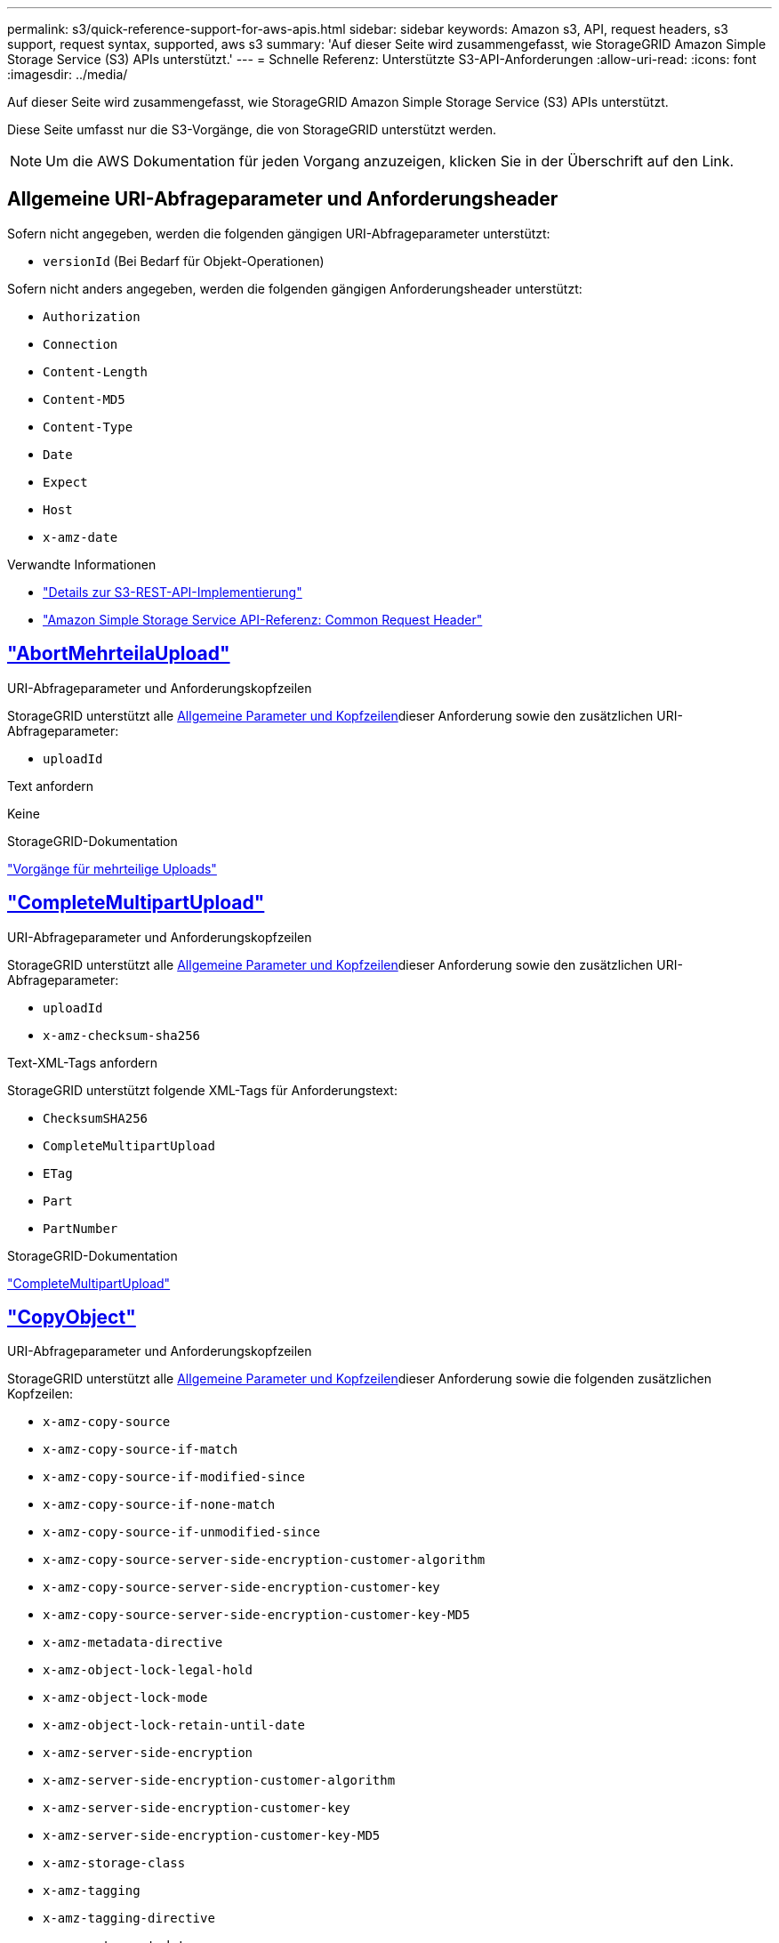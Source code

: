 ---
permalink: s3/quick-reference-support-for-aws-apis.html 
sidebar: sidebar 
keywords: Amazon s3, API, request headers, s3 support, request syntax, supported, aws s3 
summary: 'Auf dieser Seite wird zusammengefasst, wie StorageGRID Amazon Simple Storage Service (S3) APIs unterstützt.' 
---
= Schnelle Referenz: Unterstützte S3-API-Anforderungen
:allow-uri-read: 
:icons: font
:imagesdir: ../media/


[role="lead"]
Auf dieser Seite wird zusammengefasst, wie StorageGRID Amazon Simple Storage Service (S3) APIs unterstützt.

Diese Seite umfasst nur die S3-Vorgänge, die von StorageGRID unterstützt werden.


NOTE: Um die AWS Dokumentation für jeden Vorgang anzuzeigen, klicken Sie in der Überschrift auf den Link.



== Allgemeine URI-Abfrageparameter und Anforderungsheader

Sofern nicht angegeben, werden die folgenden gängigen URI-Abfrageparameter unterstützt:

* `versionId` (Bei Bedarf für Objekt-Operationen)


Sofern nicht anders angegeben, werden die folgenden gängigen Anforderungsheader unterstützt:

* `Authorization`
* `Connection`
* `Content-Length`
* `Content-MD5`
* `Content-Type`
* `Date`
* `Expect`
* `Host`
* `x-amz-date`


.Verwandte Informationen
* link:../s3/s3-rest-api-supported-operations-and-limitations.html["Details zur S3-REST-API-Implementierung"]
* https://docs.aws.amazon.com/AmazonS3/latest/API/RESTCommonRequestHeaders.html["Amazon Simple Storage Service API-Referenz: Common Request Header"^]




== https://docs.aws.amazon.com/AmazonS3/latest/API/API_AbortMultipartUpload.html["AbortMehrteilaUpload"^]

.URI-Abfrageparameter und Anforderungskopfzeilen
StorageGRID unterstützt alle <<common-params,Allgemeine Parameter und Kopfzeilen>>dieser Anforderung sowie den zusätzlichen URI-Abfrageparameter:

* `uploadId`


.Text anfordern
Keine

.StorageGRID-Dokumentation
link:operations-for-multipart-uploads.html["Vorgänge für mehrteilige Uploads"]



== https://docs.aws.amazon.com/AmazonS3/latest/API/API_CompleteMultipartUpload.html["CompleteMultipartUpload"^]

.URI-Abfrageparameter und Anforderungskopfzeilen
StorageGRID unterstützt alle <<common-params,Allgemeine Parameter und Kopfzeilen>>dieser Anforderung sowie den zusätzlichen URI-Abfrageparameter:

* `uploadId`
* `x-amz-checksum-sha256`


.Text-XML-Tags anfordern
StorageGRID unterstützt folgende XML-Tags für Anforderungstext:

* `ChecksumSHA256`
* `CompleteMultipartUpload`
* `ETag`
* `Part`
* `PartNumber`


.StorageGRID-Dokumentation
link:complete-multipart-upload.html["CompleteMultipartUpload"]



== https://docs.aws.amazon.com/AmazonS3/latest/API/API_CopyObject.html["CopyObject"^]

.URI-Abfrageparameter und Anforderungskopfzeilen
StorageGRID unterstützt alle <<common-params,Allgemeine Parameter und Kopfzeilen>>dieser Anforderung sowie die folgenden zusätzlichen Kopfzeilen:

* `x-amz-copy-source`
* `x-amz-copy-source-if-match`
* `x-amz-copy-source-if-modified-since`
* `x-amz-copy-source-if-none-match`
* `x-amz-copy-source-if-unmodified-since`
* `x-amz-copy-source-server-side-encryption-customer-algorithm`
* `x-amz-copy-source-server-side-encryption-customer-key`
* `x-amz-copy-source-server-side-encryption-customer-key-MD5`
* `x-amz-metadata-directive`
* `x-amz-object-lock-legal-hold`
* `x-amz-object-lock-mode`
* `x-amz-object-lock-retain-until-date`
* `x-amz-server-side-encryption`
* `x-amz-server-side-encryption-customer-algorithm`
* `x-amz-server-side-encryption-customer-key`
* `x-amz-server-side-encryption-customer-key-MD5`
* `x-amz-storage-class`
* `x-amz-tagging`
* `x-amz-tagging-directive`
* `x-amz-meta-<metadata-name>`


.Text anfordern
Keine

.StorageGRID-Dokumentation
link:put-object-copy.html["CopyObject"]



== https://docs.aws.amazon.com/AmazonS3/latest/API/API_CreateBucket.html["CreateBucket"^]

.URI-Abfrageparameter und Anforderungskopfzeilen
StorageGRID unterstützt alle <<common-params,Allgemeine Parameter und Kopfzeilen>>dieser Anforderung sowie die folgenden zusätzlichen Kopfzeilen:

* `x-amz-bucket-object-lock-enabled`


.Text anfordern
StorageGRID unterstützt alle Parameter des Abforderungskörpers, die zum Zeitpunkt der Implementierung von der Amazon S3 REST-API definiert wurden.

.StorageGRID-Dokumentation
link:operations-on-buckets.html["Operationen auf Buckets"]



== https://docs.aws.amazon.com/AmazonS3/latest/API/API_CreateMultipartUpload.html["CreateMultipartUpload"^]

.URI-Abfrageparameter und Anforderungskopfzeilen
StorageGRID unterstützt alle <<common-params,Allgemeine Parameter und Kopfzeilen>>dieser Anforderung sowie die folgenden zusätzlichen Kopfzeilen:

* `Cache-Control`
* `Content-Disposition`
* `Content-Encoding`
* `Content-Language`
* `Expires`
* `x-amz-checksum-algorithm`
* `x-amz-server-side-encryption`
* `x-amz-storage-class`
* `x-amz-server-side-encryption-customer-algorithm`
* `x-amz-server-side-encryption-customer-key`
* `x-amz-server-side-encryption-customer-key-MD5`
* `x-amz-tagging`
* `x-amz-object-lock-mode`
* `x-amz-object-lock-retain-until-date`
* `x-amz-object-lock-legal-hold`
* `x-amz-meta-<metadata-name>`


.Text anfordern
Keine

.StorageGRID-Dokumentation
link:initiate-multipart-upload.html["CreateMultipartUpload"]



== https://docs.aws.amazon.com/AmazonS3/latest/API/API_DeleteBucket.html["DeleteBucket"^]

.URI-Abfrageparameter und Anforderungskopfzeilen
StorageGRID unterstützt alle <<common-params,Allgemeine Parameter und Kopfzeilen>>dieser Anforderung.

.StorageGRID-Dokumentation
link:operations-on-buckets.html["Operationen auf Buckets"]



== https://docs.aws.amazon.com/AmazonS3/latest/API/API_DeleteBucketCors.html["DeleteBucketCors"^]

.URI-Abfrageparameter und Anforderungskopfzeilen
StorageGRID unterstützt alle <<common-params,Allgemeine Parameter und Kopfzeilen>>dieser Anforderung.

.Text anfordern
Keine

.StorageGRID-Dokumentation
link:operations-on-buckets.html["Operationen auf Buckets"]



== https://docs.aws.amazon.com/AmazonS3/latest/API/API_DeleteBucketEncryption.html["DeleteBucketEncryption"^]

.URI-Abfrageparameter und Anforderungskopfzeilen
StorageGRID unterstützt alle <<common-params,Allgemeine Parameter und Kopfzeilen>>dieser Anforderung.

.Text anfordern
Keine

.StorageGRID-Dokumentation
link:operations-on-buckets.html["Operationen auf Buckets"]



== https://docs.aws.amazon.com/AmazonS3/latest/API/API_DeleteBucketLifecycle.html["DeleteBucketLifecycle"^]

.URI-Abfrageparameter und Anforderungskopfzeilen
StorageGRID unterstützt alle <<common-params,Allgemeine Parameter und Kopfzeilen>>dieser Anforderung.

.Text anfordern
Keine

.StorageGRID-Dokumentation
* link:operations-on-buckets.html["Operationen auf Buckets"]
* link:create-s3-lifecycle-configuration.html["S3-Lebenszykluskonfiguration erstellen"]




== https://docs.aws.amazon.com/AmazonS3/latest/API/API_DeleteBucketPolicy.html["DeleteBucketRichtlinien"^]

.URI-Abfrageparameter und Anforderungskopfzeilen
StorageGRID unterstützt alle <<common-params,Allgemeine Parameter und Kopfzeilen>>dieser Anforderung.

.Text anfordern
Keine

.StorageGRID-Dokumentation
link:operations-on-buckets.html["Operationen auf Buckets"]



== https://docs.aws.amazon.com/AmazonS3/latest/API/API_DeleteBucketReplication.html["DeleteBucketReplication"^]

.URI-Abfrageparameter und Anforderungskopfzeilen
StorageGRID unterstützt alle <<common-params,Allgemeine Parameter und Kopfzeilen>>dieser Anforderung.

.Text anfordern
Keine

.StorageGRID-Dokumentation
link:operations-on-buckets.html["Operationen auf Buckets"]



== https://docs.aws.amazon.com/AmazonS3/latest/API/API_DeleteBucketTagging.html["DeleteBucketTagging"^]

.URI-Abfrageparameter und Anforderungskopfzeilen
StorageGRID unterstützt alle <<common-params,Allgemeine Parameter und Kopfzeilen>>dieser Anforderung.

.Text anfordern
Keine

.StorageGRID-Dokumentation
link:operations-on-buckets.html["Operationen auf Buckets"]



== https://docs.aws.amazon.com/AmazonS3/latest/API/API_DeleteObject.html["DeleteObject"^]

.URI-Abfrageparameter und Anforderungskopfzeilen
StorageGRID unterstützt alle <<common-params,Allgemeine Parameter und Kopfzeilen>>dieser Anforderung plus den folgenden zusätzlichen Anforderungsheader:

* `x-amz-bypass-governance-retention`


.Text anfordern
Keine

.StorageGRID-Dokumentation
link:operations-on-objects.html["Operationen für Objekte"]



== https://docs.aws.amazon.com/AmazonS3/latest/API/API_DeleteObjects.html["Objekte deObjekteObjekte"^]

.URI-Abfrageparameter und Anforderungskopfzeilen
StorageGRID unterstützt alle <<common-params,Allgemeine Parameter und Kopfzeilen>>dieser Anforderung plus den folgenden zusätzlichen Anforderungsheader:

* `x-amz-bypass-governance-retention`


.Text anfordern
StorageGRID unterstützt alle Parameter des Abforderungskörpers, die zum Zeitpunkt der Implementierung von der Amazon S3 REST-API definiert wurden.

.StorageGRID-Dokumentation
link:operations-on-objects.html["Operationen für Objekte"]



== https://docs.aws.amazon.com/AmazonS3/latest/API/API_DeleteObjectTagging.html["DeleteObjectTagging"^]

StorageGRID unterstützt alle <<common-params,Allgemeine Parameter und Kopfzeilen>>dieser Anforderung.

.Text anfordern
Keine

.StorageGRID-Dokumentation
link:operations-on-objects.html["Operationen für Objekte"]



== https://docs.aws.amazon.com/AmazonS3/latest/API/API_GetBucketAcl.html["GetBucketAcl"^]

.URI-Abfrageparameter und Anforderungskopfzeilen
StorageGRID unterstützt alle <<common-params,Allgemeine Parameter und Kopfzeilen>>dieser Anforderung.

.Text anfordern
Keine

.StorageGRID-Dokumentation
link:operations-on-buckets.html["Operationen auf Buckets"]



== https://docs.aws.amazon.com/AmazonS3/latest/API/API_GetBucketCors.html["GetBucketCors"^]

.URI-Abfrageparameter und Anforderungskopfzeilen
StorageGRID unterstützt alle <<common-params,Allgemeine Parameter und Kopfzeilen>>dieser Anforderung.

.Text anfordern
Keine

.StorageGRID-Dokumentation
link:operations-on-buckets.html["Operationen auf Buckets"]



== https://docs.aws.amazon.com/AmazonS3/latest/API/API_GetBucketEncryption.html["GetBucketEncryption"^]

.URI-Abfrageparameter und Anforderungskopfzeilen
StorageGRID unterstützt alle <<common-params,Allgemeine Parameter und Kopfzeilen>>dieser Anforderung.

.Text anfordern
Keine

.StorageGRID-Dokumentation
link:operations-on-buckets.html["Operationen auf Buckets"]



== https://docs.aws.amazon.com/AmazonS3/latest/API/API_GetBucketLifecycleConfiguration.html["GetBucketLifecycleKonfiguration"^]

.URI-Abfrageparameter und Anforderungskopfzeilen
StorageGRID unterstützt alle <<common-params,Allgemeine Parameter und Kopfzeilen>>dieser Anforderung.

.Text anfordern
Keine

.StorageGRID-Dokumentation
* link:operations-on-buckets.html["Operationen auf Buckets"]
* link:create-s3-lifecycle-configuration.html["S3-Lebenszykluskonfiguration erstellen"]




== https://docs.aws.amazon.com/AmazonS3/latest/API/API_GetBucketLocation.html["GetBucketLocation"^]

.URI-Abfrageparameter und Anforderungskopfzeilen
StorageGRID unterstützt alle <<common-params,Allgemeine Parameter und Kopfzeilen>>dieser Anforderung.

.Text anfordern
Keine

.StorageGRID-Dokumentation
link:operations-on-buckets.html["Operationen auf Buckets"]



== https://docs.aws.amazon.com/AmazonS3/latest/API/API_GetBucketNotificationConfiguration.html["GetBucketNotificationConfiguration"^]

.URI-Abfrageparameter und Anforderungskopfzeilen
StorageGRID unterstützt alle <<common-params,Allgemeine Parameter und Kopfzeilen>>dieser Anforderung.

.Text anfordern
Keine

.StorageGRID-Dokumentation
link:operations-on-buckets.html["Operationen auf Buckets"]



== https://docs.aws.amazon.com/AmazonS3/latest/API/API_GetBucketPolicy.html["GetBucketPolicy"^]

.URI-Abfrageparameter und Anforderungskopfzeilen
StorageGRID unterstützt alle <<common-params,Allgemeine Parameter und Kopfzeilen>>dieser Anforderung.

.Text anfordern
Keine

.StorageGRID-Dokumentation
link:operations-on-buckets.html["Operationen auf Buckets"]



== https://docs.aws.amazon.com/AmazonS3/latest/API/API_GetBucketReplication.html["GetBucketReplication"^]

.URI-Abfrageparameter und Anforderungskopfzeilen
StorageGRID unterstützt alle <<common-params,Allgemeine Parameter und Kopfzeilen>>dieser Anforderung.

.Text anfordern
Keine

.StorageGRID-Dokumentation
link:operations-on-buckets.html["Operationen auf Buckets"]



== https://docs.aws.amazon.com/AmazonS3/latest/API/API_GetBucketTagging.html["GetBucketTagging"^]

.URI-Abfrageparameter und Anforderungskopfzeilen
StorageGRID unterstützt alle <<common-params,Allgemeine Parameter und Kopfzeilen>>dieser Anforderung.

.Text anfordern
Keine

.StorageGRID-Dokumentation
link:operations-on-buckets.html["Operationen auf Buckets"]



== https://docs.aws.amazon.com/AmazonS3/latest/API/API_GetBucketVersioning.html["GetBucketVersioning"^]

.URI-Abfrageparameter und Anforderungskopfzeilen
StorageGRID unterstützt alle <<common-params,Allgemeine Parameter und Kopfzeilen>>dieser Anforderung.

.Text anfordern
Keine

.StorageGRID-Dokumentation
link:operations-on-buckets.html["Operationen auf Buckets"]



== https://docs.aws.amazon.com/AmazonS3/latest/API/API_GetObject.html["GetObject"^]

.URI-Abfrageparameter und Anforderungskopfzeilen
StorageGRID unterstützt alle <<common-params,Allgemeine Parameter und Kopfzeilen>> für diese Anforderung plus die folgenden zusätzlichen URI-Abfrageparameter:

* `x-amz-checksum-mode`
* `partNumber`
* `response-cache-control`
* `response-content-disposition`
* `response-content-encoding`
* `response-content-language`
* `response-content-type`
* `response-expires`


Und diese zusätzlichen Anforderungsheader:

* `Range`
* `x-amz-server-side-encryption-customer-algorithm`
* `x-amz-server-side-encryption-customer-key`
* `x-amz-server-side-encryption-customer-key-MD5`
* `If-Match`
* `If-Modified-Since`
* `If-None-Match`
* `If-Unmodified-Since`


.Text anfordern
Keine

.StorageGRID-Dokumentation
link:get-object.html["GetObject"]



== https://docs.aws.amazon.com/AmazonS3/latest/API/API_GetObjectAcl.html["GetObjectAcl"^]

.URI-Abfrageparameter und Anforderungskopfzeilen
StorageGRID unterstützt alle <<common-params,Allgemeine Parameter und Kopfzeilen>>dieser Anforderung.

.Text anfordern
Keine

.StorageGRID-Dokumentation
link:operations-on-objects.html["Operationen für Objekte"]



== https://docs.aws.amazon.com/AmazonS3/latest/API/API_GetObjectLegalHold.html["GetObjectLegalHold"^]

.URI-Abfrageparameter und Anforderungskopfzeilen
StorageGRID unterstützt alle <<common-params,Allgemeine Parameter und Kopfzeilen>>dieser Anforderung.

.Text anfordern
Keine

.StorageGRID-Dokumentation
link:../s3/use-s3-api-for-s3-object-lock.html["Konfigurieren Sie die S3-Objektsperre über die S3-REST-API"]



== https://docs.aws.amazon.com/AmazonS3/latest/API/API_GetObjectLockConfiguration.html["GetObjectLockConfiguration"^]

.URI-Abfrageparameter und Anforderungskopfzeilen
StorageGRID unterstützt alle <<common-params,Allgemeine Parameter und Kopfzeilen>>dieser Anforderung.

.Text anfordern
Keine

.StorageGRID-Dokumentation
link:../s3/use-s3-api-for-s3-object-lock.html["Konfigurieren Sie die S3-Objektsperre über die S3-REST-API"]



== https://docs.aws.amazon.com/AmazonS3/latest/API/API_GetObjectRetention.html["GetObjectRetention"^]

.URI-Abfrageparameter und Anforderungskopfzeilen
StorageGRID unterstützt alle <<common-params,Allgemeine Parameter und Kopfzeilen>>dieser Anforderung.

.Text anfordern
Keine

.StorageGRID-Dokumentation
link:../s3/use-s3-api-for-s3-object-lock.html["Konfigurieren Sie die S3-Objektsperre über die S3-REST-API"]



== https://docs.aws.amazon.com/AmazonS3/latest/API/API_GetObjectTagging.html["GetObjectTagging"^]

.URI-Abfrageparameter und Anforderungskopfzeilen
StorageGRID unterstützt alle <<common-params,Allgemeine Parameter und Kopfzeilen>>dieser Anforderung.

.Text anfordern
Keine

.StorageGRID-Dokumentation
link:operations-on-objects.html["Operationen für Objekte"]



== https://docs.aws.amazon.com/AmazonS3/latest/API/API_HeadBucket.html["HeadBucket"^]

.URI-Abfrageparameter und Anforderungskopfzeilen
StorageGRID unterstützt alle <<common-params,Allgemeine Parameter und Kopfzeilen>>dieser Anforderung.

.Text anfordern
Keine

.StorageGRID-Dokumentation
link:operations-on-buckets.html["Operationen auf Buckets"]



== https://docs.aws.amazon.com/AmazonS3/latest/API/API_HeadObject.html["HeadObject"^]

.URI-Abfrageparameter und Anforderungskopfzeilen
StorageGRID unterstützt alle <<common-params,Allgemeine Parameter und Kopfzeilen>>dieser Anforderung sowie die folgenden zusätzlichen Kopfzeilen:

* `x-amz-checksum-mode`
* `x-amz-server-side-encryption-customer-algorithm`
* `x-amz-server-side-encryption-customer-key`
* `x-amz-server-side-encryption-customer-key-MD5`
* `If-Match`
* `If-Modified-Since`
* `If-None-Match`
* `If-Unmodified-Since`
* `Range`


.Text anfordern
Keine

.StorageGRID-Dokumentation
link:head-object.html["HeadObject"]



== https://docs.aws.amazon.com/AmazonS3/latest/API/API_ListBuckets.html["ListBuchs"^]

.URI-Abfrageparameter und Anforderungskopfzeilen
StorageGRID unterstützt alle <<common-params,Allgemeine Parameter und Kopfzeilen>>dieser Anforderung.

.Text anfordern
Keine

.StorageGRID-Dokumentation
link:operations-on-the-service.html["Operationen für den Dienst > ListBuckets"]



== https://docs.aws.amazon.com/AmazonS3/latest/API/API_ListMultipartUploads.html["ListMultipartUploads"^]

.URI-Abfrageparameter und Anforderungskopfzeilen
StorageGRID unterstützt alle <<common-params,Allgemeine Parameter und Kopfzeilen>>dieser Anforderung sowie die folgenden zusätzlichen Parameter:

* `encoding-type`
* `key-marker`
* `max-uploads`
* `prefix`
* `upload-id-marker`


.Text anfordern
Keine

.StorageGRID-Dokumentation
link:list-multipart-uploads.html["ListMultipartUploads"]



== https://docs.aws.amazon.com/AmazonS3/latest/API/API_ListObjects.html["ListObjekte"^]

.URI-Abfrageparameter und Anforderungskopfzeilen
StorageGRID unterstützt alle <<common-params,Allgemeine Parameter und Kopfzeilen>>dieser Anforderung sowie die folgenden zusätzlichen Parameter:

* `delimiter`
* `encoding-type`
* `marker`
* `max-keys`
* `prefix`


.Text anfordern
Keine

.StorageGRID-Dokumentation
link:operations-on-buckets.html["Operationen auf Buckets"]



== https://docs.aws.amazon.com/AmazonS3/latest/API/API_ListObjectsV2.html["ListObjekteV2"^]

.URI-Abfrageparameter und Anforderungskopfzeilen
StorageGRID unterstützt alle <<common-params,Allgemeine Parameter und Kopfzeilen>>dieser Anforderung sowie die folgenden zusätzlichen Parameter:

* `continuation-token`
* `delimiter`
* `encoding-type`
* `fetch-owner`
* `max-keys`
* `prefix`
* `start-after`


.Text anfordern
Keine

.StorageGRID-Dokumentation
link:operations-on-buckets.html["Operationen auf Buckets"]



== https://docs.aws.amazon.com/AmazonS3/latest/API/API_ListObjectVersions.html["ListObjectVersions"^]

.URI-Abfrageparameter und Anforderungskopfzeilen
StorageGRID unterstützt alle <<common-params,Allgemeine Parameter und Kopfzeilen>>dieser Anforderung sowie die folgenden zusätzlichen Parameter:

* `delimiter`
* `encoding-type`
* `key-marker`
* `max-keys`
* `prefix`
* `version-id-marker`


.Text anfordern
Keine

.StorageGRID-Dokumentation
link:operations-on-buckets.html["Operationen auf Buckets"]



== https://docs.aws.amazon.com/AmazonS3/latest/API/API_ListParts.html["ListenTeile"^]

.URI-Abfrageparameter und Anforderungskopfzeilen
StorageGRID unterstützt alle <<common-params,Allgemeine Parameter und Kopfzeilen>>dieser Anforderung sowie die folgenden zusätzlichen Parameter:

* `max-parts`
* `part-number-marker`
* `uploadId`


.Text anfordern
Keine

.StorageGRID-Dokumentation
link:list-multipart-uploads.html["ListMultipartUploads"]



== https://docs.aws.amazon.com/AmazonS3/latest/API/API_PutBucketCors.html["PutBucketCors"^]

.URI-Abfrageparameter und Anforderungskopfzeilen
StorageGRID unterstützt alle <<common-params,Allgemeine Parameter und Kopfzeilen>>dieser Anforderung.

.Text anfordern
StorageGRID unterstützt alle Parameter des Abforderungskörpers, die zum Zeitpunkt der Implementierung von der Amazon S3 REST-API definiert wurden.

.StorageGRID-Dokumentation
link:operations-on-buckets.html["Operationen auf Buckets"]



== https://docs.aws.amazon.com/AmazonS3/latest/API/API_PutBucketEncryption.html["PutBucketEncryption"^]

.URI-Abfrageparameter und Anforderungskopfzeilen
StorageGRID unterstützt alle <<common-params,Allgemeine Parameter und Kopfzeilen>>dieser Anforderung.

.Text-XML-Tags anfordern
StorageGRID unterstützt folgende XML-Tags für Anforderungstext:

* `ApplyServerSideEncryptionByDefault`
* `Rule`
* `ServerSideEncryptionConfiguration`
* `SSEAlgorithm`


.StorageGRID-Dokumentation
link:operations-on-buckets.html["Operationen auf Buckets"]



== https://docs.aws.amazon.com/AmazonS3/latest/API/API_PutBucketLifecycleConfiguration.html["PutBucketLifecycleKonfiguration"^]

.URI-Abfrageparameter und Anforderungskopfzeilen
StorageGRID unterstützt alle <<common-params,Allgemeine Parameter und Kopfzeilen>>dieser Anforderung.

.Text-XML-Tags anfordern
StorageGRID unterstützt folgende XML-Tags für Anforderungstext:

* `And`
* `Days`
* `Expiration`
* `ExpiredObjectDeleteMarker`
* `Filter`
* `ID`
* `Key`
* `LifecycleConfiguration`
* `NewerNoncurrentVersions`
* `NoncurrentDays`
* `NoncurrentVersionExpiration`
* `Prefix`
* `Rule`
* `Status`
* `Tag`
* `Value`


.StorageGRID-Dokumentation
* link:operations-on-buckets.html["Operationen auf Buckets"]
* link:create-s3-lifecycle-configuration.html["S3-Lebenszykluskonfiguration erstellen"]




== https://docs.aws.amazon.com/AmazonS3/latest/API/API_PutBucketNotificationConfiguration.html["PutBucketNotificationKonfiguration"^]

.URI-Abfrageparameter und Anforderungskopfzeilen
StorageGRID unterstützt alle <<common-params,Allgemeine Parameter und Kopfzeilen>>dieser Anforderung.

.Text-XML-Tags anfordern
StorageGRID unterstützt folgende XML-Tags für Anforderungstext:

* `Event`
* `Filter`
* `FilterRule`
* `Id`
* `Name`
* `NotificationConfiguration`
* `Prefix`
* `S3Key`
* `Suffix`
* `Topic`
* `TopicConfiguration`
* `Value`


.StorageGRID-Dokumentation
link:operations-on-buckets.html["Operationen auf Buckets"]



== https://docs.aws.amazon.com/AmazonS3/latest/API/API_PutBucketPolicy.html["PutBucketPolicy"^]

.URI-Abfrageparameter und Anforderungskopfzeilen
StorageGRID unterstützt alle <<common-params,Allgemeine Parameter und Kopfzeilen>>dieser Anforderung.

.Text anfordern
Weitere Informationen zu den unterstützten JSON-Textfeldern finden Sie unter link:bucket-and-group-access-policies.html["Verwendung von Bucket- und Gruppenzugriffsrichtlinien"].



== https://docs.aws.amazon.com/AmazonS3/latest/API/API_PutBucketReplication.html["PutBucketReplication"^]

.URI-Abfrageparameter und Anforderungskopfzeilen
StorageGRID unterstützt alle <<common-params,Allgemeine Parameter und Kopfzeilen>>dieser Anforderung.

.Text-XML-Tags anfordern
* `Bucket`
* `Destination`
* `Prefix`
* `ReplicationConfiguration`
* `Rule`
* `Status`
* `StorageClass`


.StorageGRID-Dokumentation
link:operations-on-buckets.html["Operationen auf Buckets"]



== https://docs.aws.amazon.com/AmazonS3/latest/API/API_PutBucketTagging.html["PutBucketTagging"^]

.URI-Abfrageparameter und Anforderungskopfzeilen
StorageGRID unterstützt alle <<common-params,Allgemeine Parameter und Kopfzeilen>>dieser Anforderung.

.Text anfordern
StorageGRID unterstützt alle Parameter des Abforderungskörpers, die zum Zeitpunkt der Implementierung von der Amazon S3 REST-API definiert wurden.

.StorageGRID-Dokumentation
link:operations-on-buckets.html["Operationen auf Buckets"]



== https://docs.aws.amazon.com/AmazonS3/latest/API/API_PutBucketVersioning.html["PutBucketVersioning"^]

.URI-Abfrageparameter und Anforderungskopfzeilen
StorageGRID unterstützt alle <<common-params,Allgemeine Parameter und Kopfzeilen>>dieser Anforderung.

.Body-Parameter anfordern
StorageGRID unterstützt die folgenden Parameter des Anfragenkörpers:

* `VersioningConfiguration`
* `Status`


.StorageGRID-Dokumentation
link:operations-on-buckets.html["Operationen auf Buckets"]



== https://docs.aws.amazon.com/AmazonS3/latest/API/API_PutObject.html["PutObject"^]

.URI-Abfrageparameter und Anforderungskopfzeilen
StorageGRID unterstützt alle <<common-params,Allgemeine Parameter und Kopfzeilen>>dieser Anforderung sowie die folgenden zusätzlichen Kopfzeilen:

* `Cache-Control`
* `Content-Disposition`
* `Content-Encoding`
* `Content-Language`
* `x-amz-checksum-sha256`
* `x-amz-server-side-encryption`
* `x-amz-storage-class`
* `x-amz-server-side-encryption-customer-algorithm`
* `x-amz-server-side-encryption-customer-key`
* `x-amz-server-side-encryption-customer-key-MD5`
* `x-amz-tagging`
* `x-amz-object-lock-mode`
* `x-amz-object-lock-retain-until-date`
* `x-amz-object-lock-legal-hold`
* `x-amz-meta-<metadata-name>`


.Text anfordern
* Binäre Daten des Objekts


.StorageGRID-Dokumentation
link:put-object.html["PutObject"]



== https://docs.aws.amazon.com/AmazonS3/latest/API/API_PutObjectLegalHold.html["PutObjectLegalHold"^]

.URI-Abfrageparameter und Anforderungskopfzeilen
StorageGRID unterstützt alle <<common-params,Allgemeine Parameter und Kopfzeilen>>dieser Anforderung.

.Text anfordern
StorageGRID unterstützt alle Parameter des Abforderungskörpers, die zum Zeitpunkt der Implementierung von der Amazon S3 REST-API definiert wurden.

.StorageGRID-Dokumentation
link:use-s3-api-for-s3-object-lock.html["Konfigurieren Sie die S3-Objektsperre über die S3-REST-API"]



== https://docs.aws.amazon.com/AmazonS3/latest/API/API_PutObjectLockConfiguration.html["PutObjectLockKonfiguration"^]

.URI-Abfrageparameter und Anforderungskopfzeilen
StorageGRID unterstützt alle <<common-params,Allgemeine Parameter und Kopfzeilen>>dieser Anforderung.

.Text anfordern
StorageGRID unterstützt alle Parameter des Abforderungskörpers, die zum Zeitpunkt der Implementierung von der Amazon S3 REST-API definiert wurden.

.StorageGRID-Dokumentation
link:use-s3-api-for-s3-object-lock.html["Konfigurieren Sie die S3-Objektsperre über die S3-REST-API"]



== https://docs.aws.amazon.com/AmazonS3/latest/API/API_PutObjectRetention.html["PutObjectRetention"^]

.URI-Abfrageparameter und Anforderungskopfzeilen
StorageGRID unterstützt alle <<common-params,Allgemeine Parameter und Kopfzeilen>>dieser Anforderung sowie diesen zusätzlichen Header:

* `x-amz-bypass-governance-retention`


.Text anfordern
StorageGRID unterstützt alle Parameter des Abforderungskörpers, die zum Zeitpunkt der Implementierung von der Amazon S3 REST-API definiert wurden.

.StorageGRID-Dokumentation
link:use-s3-api-for-s3-object-lock.html["Konfigurieren Sie die S3-Objektsperre über die S3-REST-API"]



== https://docs.aws.amazon.com/AmazonS3/latest/API/API_PutObjectTagging.html["PutObjectTagging"^]

.URI-Abfrageparameter und Anforderungskopfzeilen
StorageGRID unterstützt alle <<common-params,Allgemeine Parameter und Kopfzeilen>>dieser Anforderung.

.Text anfordern
StorageGRID unterstützt alle Parameter des Abforderungskörpers, die zum Zeitpunkt der Implementierung von der Amazon S3 REST-API definiert wurden.

.StorageGRID-Dokumentation
link:operations-on-objects.html["Operationen für Objekte"]



== https://docs.aws.amazon.com/AmazonS3/latest/API/API_RestoreObject.html["Objekt restoreObject"^]

.URI-Abfrageparameter und Anforderungskopfzeilen
StorageGRID unterstützt alle <<common-params,Allgemeine Parameter und Kopfzeilen>>dieser Anforderung.

.Text anfordern
Weitere Informationen zu den unterstützten Körperfeldern finden Sie unter link:post-object-restore.html["Objekt restoreObject"].



== https://docs.aws.amazon.com/AmazonS3/latest/API/API_SelectObjectContent.html["SelektierObjectContent"^]

.URI-Abfrageparameter und Anforderungskopfzeilen
StorageGRID unterstützt alle <<common-params,Allgemeine Parameter und Kopfzeilen>>dieser Anforderung.

.Text anfordern
Weitere Informationen zu den unterstützten Textfeldern finden Sie in den folgenden Informationen:

* link:use-s3-select.html["Verwenden Sie S3 Select"]
* link:select-object-content.html["SelektierObjectContent"]




== https://docs.aws.amazon.com/AmazonS3/latest/API/API_UploadPart.html["UploadTeil"^]

.URI-Abfrageparameter und Anforderungskopfzeilen
StorageGRID unterstützt alle <<common-params,Allgemeine Parameter und Kopfzeilen>> für diese Anforderung plus die folgenden zusätzlichen URI-Abfrageparameter:

* `partNumber`
* `uploadId`


Und diese zusätzlichen Anforderungsheader:

* `x-amz-checksum-sha256`
* `x-amz-server-side-encryption-customer-algorithm`
* `x-amz-server-side-encryption-customer-key`
* `x-amz-server-side-encryption-customer-key-MD5`


.Text anfordern
* Binäre Daten des Teils


.StorageGRID-Dokumentation
link:upload-part.html["UploadTeil"]



== https://docs.aws.amazon.com/AmazonS3/latest/API/API_UploadPartCopy.html["UploadPartCopy"^]

.URI-Abfrageparameter und Anforderungskopfzeilen
StorageGRID unterstützt alle <<common-params,Allgemeine Parameter und Kopfzeilen>> für diese Anforderung plus die folgenden zusätzlichen URI-Abfrageparameter:

* `partNumber`
* `uploadId`


Und diese zusätzlichen Anforderungsheader:

* `x-amz-copy-source`
* `x-amz-copy-source-if-match`
* `x-amz-copy-source-if-modified-since`
* `x-amz-copy-source-if-none-match`
* `x-amz-copy-source-if-unmodified-since`
* `x-amz-copy-source-range`
* `x-amz-server-side-encryption-customer-algorithm`
* `x-amz-server-side-encryption-customer-key`
* `x-amz-server-side-encryption-customer-key-MD5`
* `x-amz-copy-source-server-side-encryption-customer-algorithm`
* `x-amz-copy-source-server-side-encryption-customer-key`
* `x-amz-copy-source-server-side-encryption-customer-key-MD5`


.Text anfordern
Keine

.StorageGRID-Dokumentation
link:upload-part-copy.html["UploadPartCopy"]
